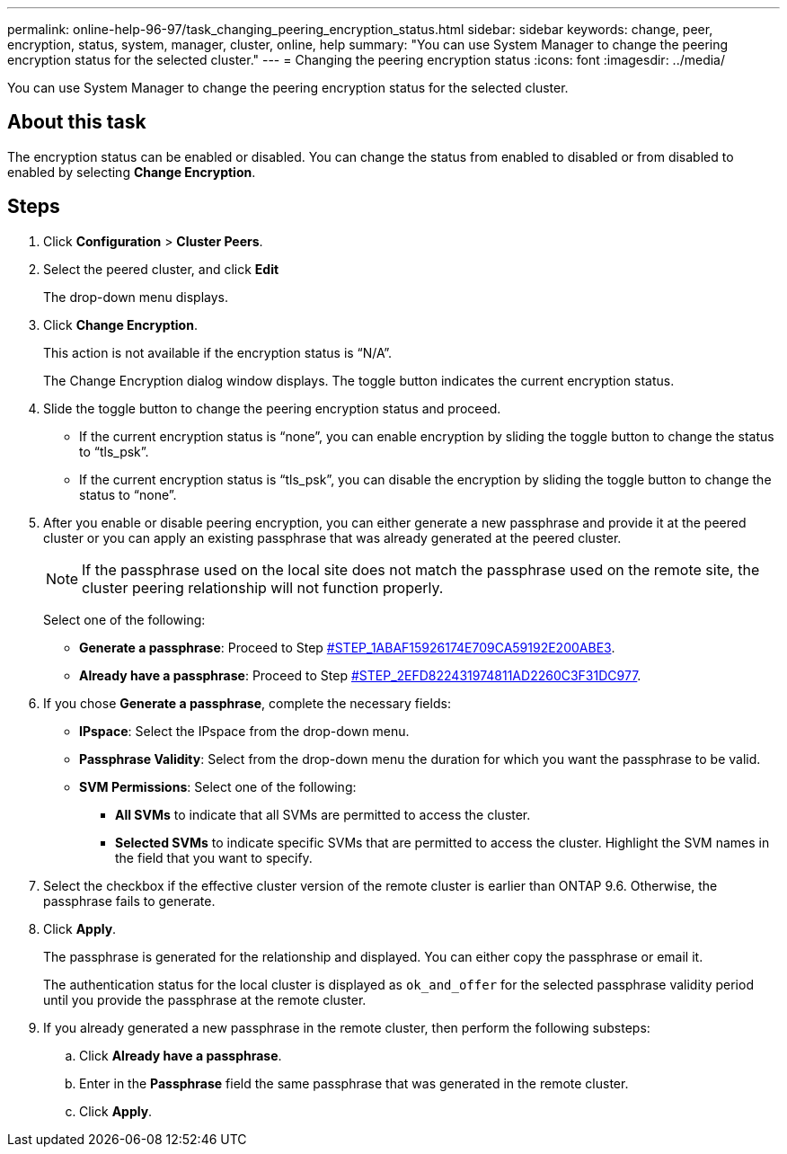 ---
permalink: online-help-96-97/task_changing_peering_encryption_status.html
sidebar: sidebar
keywords: change, peer, encryption, status, system, manager, cluster, online, help
summary: "You can use System Manager to change the peering encryption status for the selected cluster."
---
= Changing the peering encryption status
:icons: font
:imagesdir: ../media/

[.lead]
You can use System Manager to change the peering encryption status for the selected cluster.

== About this task

The encryption status can be enabled or disabled. You can change the status from enabled to disabled or from disabled to enabled by selecting *Change Encryption*.

== Steps

. Click *Configuration* > *Cluster Peers*.
. Select the peered cluster, and click *Edit*
+
The drop-down menu displays.

. Click *Change Encryption*.
+
This action is not available if the encryption status is "`N/A`".
+
The Change Encryption dialog window displays. The toggle button indicates the current encryption status.

. Slide the toggle button to change the peering encryption status and proceed.
 ** If the current encryption status is "`none`", you can enable encryption by sliding the toggle button to change the status to "`tls_psk`".
 ** If the current encryption status is "`tls_psk`", you can disable the encryption by sliding the toggle button to change the status to "`none`".
. After you enable or disable peering encryption, you can either generate a new passphrase and provide it at the peered cluster or you can apply an existing passphrase that was already generated at the peered cluster.
+
[NOTE]
====
If the passphrase used on the local site does not match the passphrase used on the remote site, the cluster peering relationship will not function properly.
====
+
Select one of the following:

 ** *Generate a passphrase*: Proceed to Step <<STEP_1ABAF15926174E709CA59192E200ABE3,#STEP_1ABAF15926174E709CA59192E200ABE3>>.
 ** *Already have a passphrase*: Proceed to Step <<STEP_2EFD822431974811AD2260C3F31DC977,#STEP_2EFD822431974811AD2260C3F31DC977>>.

. If you chose *Generate a passphrase*, complete the necessary fields:
 ** *IPspace*: Select the IPspace from the drop-down menu.
 ** *Passphrase Validity*: Select from the drop-down menu the duration for which you want the passphrase to be valid.
 ** *SVM Permissions*: Select one of the following:
  *** *All SVMs* to indicate that all SVMs are permitted to access the cluster.
  *** *Selected SVMs* to indicate specific SVMs that are permitted to access the cluster. Highlight the SVM names in the field that you want to specify.
. Select the checkbox if the effective cluster version of the remote cluster is earlier than ONTAP 9.6. Otherwise, the passphrase fails to generate.
. Click *Apply*.
+
The passphrase is generated for the relationship and displayed. You can either copy the passphrase or email it.
+
The authentication status for the local cluster is displayed as `ok_and_offer` for the selected passphrase validity period until you provide the passphrase at the remote cluster.

. If you already generated a new passphrase in the remote cluster, then perform the following substeps:
 .. Click *Already have a passphrase*.
 .. Enter in the *Passphrase* field the same passphrase that was generated in the remote cluster.
 .. Click *Apply*.
